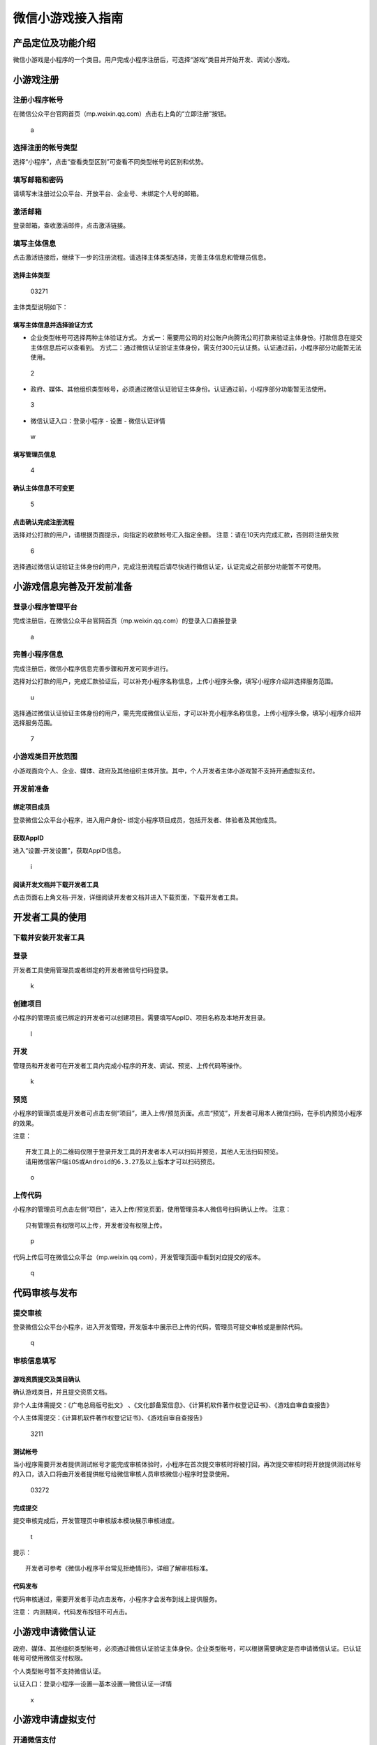 微信小游戏接入指南
==================

产品定位及功能介绍
------------------

微信小游戏是小程序的一个类目。用户完成小程序注册后，可选择“游戏”类目并开始开发、调试小游戏。

小游戏注册
----------

注册小程序帐号
~~~~~~~~~~~~~~

在微信公众平台官网首页（mp.weixin.qq.com）点击右上角的“立即注册”按钮。

.. figure:: /assets/images/a.png
   :alt: a

   a

选择注册的帐号类型
~~~~~~~~~~~~~~~~~~

选择“小程序”，点击“查看类型区别”可查看不同类型帐号的区别和优势。

填写邮箱和密码
~~~~~~~~~~~~~~

请填写未注册过公众平台、开放平台、企业号、未绑定个人号的邮箱。

激活邮箱
~~~~~~~~

登录邮箱，查收激活邮件，点击激活链接。

填写主体信息
~~~~~~~~~~~~

点击激活链接后，继续下一步的注册流程。请选择主体类型选择，完善主体信息和管理员信息。

选择主体类型
^^^^^^^^^^^^

.. figure:: /assets/images/03271.png
   :alt: 03271

   03271

主体类型说明如下：

+-----------------------------------+-----------------------------------+
| 帐号主体                          | 范围                              |
+===================================+===================================+
| 个人                              | 18岁以上有国内身份信息的微信实名用户 |
+-----------------------------------+-----------------------------------+
| 企业                              | 企业、分支机构、企业相关品牌。    |
+-----------------------------------+-----------------------------------+
| 企业（个体工商户）                | 个体工商户。                      |
+-----------------------------------+-----------------------------------+
| 政府                              | 国内、各级、各类政府机构、事业单位、具有行政职能的社会组织等。目前 |
|                                   | 主要覆盖公安机构、党团机构、司法机构、交通机构、旅游机构、工商税务 |
|                                   | 机                                |
+-----------------------------------+-----------------------------------+
| 媒体                              | 报纸、杂志、电视、电台、通讯社、其他等。 |
+-----------------------------------+-----------------------------------+
| 其他组织                          | 不属于政府、媒体、企业或个人的类型。 |
+-----------------------------------+-----------------------------------+

填写主体信息并选择验证方式
^^^^^^^^^^^^^^^^^^^^^^^^^^

-  企业类型帐号可选择两种主体验证方式。
   方式一：需要用公司的对公账户向腾讯公司打款来验证主体身份。打款信息在提交主体信息后可以查看到。
   方式二：通过微信认证验证主体身份，需支付300元认证费。认证通过前，小程序部分功能暂无法使用。

.. figure:: /assets/images/2.png
   :alt: 2

   2

-  政府、媒体、其他组织类型帐号，必须通过微信认证验证主体身份。认证通过前，小程序部分功能暂无法使用。

.. figure:: /assets/images/3.png
   :alt: 3

   3

-  微信认证入口：登录小程序 - 设置 - 微信认证详情

.. figure:: /assets/images/w.png
   :alt: w

   w

填写管理员信息
^^^^^^^^^^^^^^

.. figure:: /assets/images/4.png
   :alt: 4

   4

确认主体信息不可变更
^^^^^^^^^^^^^^^^^^^^

.. figure:: /assets/images/5.png
   :alt: 5

   5

点击确认完成注册流程
^^^^^^^^^^^^^^^^^^^^

选择对公打款的用户，请根据页面提示，向指定的收款帐号汇入指定金额。
注意：请在10天内完成汇款，否则将注册失败

.. figure:: /assets/images/6.png
   :alt: 6

   6

选择通过微信认证验证主体身份的用户，完成注册流程后请尽快进行微信认证，认证完成之前部分功能暂不可使用。

小游戏信息完善及开发前准备
--------------------------

登录小程序管理平台
~~~~~~~~~~~~~~~~~~

完成注册后，在微信公众平台官网首页（mp.weixin.qq.com）的登录入口直接登录

.. figure:: /assets/images/a.png
   :alt: a

   a

完善小程序信息
~~~~~~~~~~~~~~

完成注册后，微信小程序信息完善步骤和开发可同步进行。

选择对公打款的用户，完成汇款验证后，可以补充小程序名称信息，上传小程序头像，填写小程序介绍并选择服务范围。

.. figure:: /assets/images/u.png
   :alt: u

   u

选择通过微信认证验证主体身份的用户，需先完成微信认证后，才可以补充小程序名称信息，上传小程序头像，填写小程序介绍并选择服务范围。

.. figure:: /assets/images/7.png
   :alt: 7

   7

小游戏类目开放范围
~~~~~~~~~~~~~~~~~~

小游戏面向个人、企业、媒体、政府及其他组织主体开放。其中，个人开发者主体小游戏暂不支持开通虚拟支付。

开发前准备
~~~~~~~~~~

绑定项目成员
^^^^^^^^^^^^

登录微信公众平台小程序，进入用户身份-
绑定小程序项目成员，包括开发者、体验者及其他成员。

获取AppID
^^^^^^^^^

进入“设置-开发设置”，获取AppID信息。

.. figure:: /assets/images/i.png
   :alt: i

   i

阅读开发文档并下载开发者工具
^^^^^^^^^^^^^^^^^^^^^^^^^^^^

点击页面右上角文档-开发，详细阅读开发者文档并进入下载页面，下载开发者工具。

开发者工具的使用
----------------

下载并安装开发者工具
~~~~~~~~~~~~~~~~~~~~

登录
~~~~

开发者工具使用管理员或者绑定的开发者微信号扫码登录。

.. figure:: /assets/images/k.png
   :alt: k

   k

创建项目
~~~~~~~~

小程序的管理员或已绑定的开发者可以创建项目。需要填写AppID、项目名称及本地开发目录。

.. figure:: /assets/images/l.png
   :alt: l

   l

开发
~~~~

管理员和开发者可在开发者工具内完成小程序的开发、调试、预览、上传代码等操作。

.. figure:: /assets/images/k.png
   :alt: k

   k

预览
~~~~

小程序的管理员或是开发者可点击左侧“项目”，进入上传/预览页面。点击“预览”，开发者可用本人微信扫码，在手机内预览小程序的效果。

注意：

::

   开发工具上的二维码仅限于登录开发工具的开发者本人可以扫码并预览，其他人无法扫码预览。
   请用微信客户端iOS或Android的6.3.27及以上版本才可以扫码预览。

.. figure:: /assets/images/o.png
   :alt: o

   o

上传代码
~~~~~~~~

小程序的管理员可点击左侧“项目”，进入上传/预览页面，使用管理员本人微信号扫码确认上传。
注意：

::

   只有管理员有权限可以上传，开发者没有权限上传。

.. figure:: /assets/images/p.png
   :alt: p

   p

代码上传后可在微信公众平台（mp.weixin.qq.com），开发管理页面中看到对应提交的版本。

.. figure:: /assets/images/q.png
   :alt: q

   q

代码审核与发布
--------------

提交审核
~~~~~~~~

登录微信公众平台小程序，进入开发管理，开发版本中展示已上传的代码，管理员可提交审核或是删除代码。

.. figure:: /assets/images/q.png
   :alt: q

   q

审核信息填写
~~~~~~~~~~~~

游戏资质提交及类目确认
^^^^^^^^^^^^^^^^^^^^^^

确认游戏类目，并且提交资质文档。

非个人主体需提交：《广电总局版号批文》
、《文化部备案信息》、《计算机软件著作权登记证书》、《游戏自审自查报告》

个人主体需提交：《计算机软件著作权登记证书》、《游戏自审自查报告》

.. figure:: /assets/images/3211.png
   :alt: 3211

   3211

测试帐号
^^^^^^^^

当小程序需要开发者提供测试帐号才能完成审核体验时，小程序在首次提交审核时将被打回，再次提交审核时将开放提供测试帐号的入口，该入口将由开发者提供帐号给微信审核人员审核微信小程序时登录使用。

.. figure:: /assets/images/03272.png
   :alt: 03272

   03272

完成提交
^^^^^^^^

提交审核完成后，开发管理页中审核版本模块展示审核进度。

.. figure:: /assets/images/t.png
   :alt: t

   t

提示：

::

   开发者可参考《微信小程序平台常见拒绝情形》，详细了解审核标准。

代码发布
^^^^^^^^

代码审核通过，需要开发者手动点击发布，小程序才会发布到线上提供服务。

注意： 内测期间，代码发布按钮不可点击。

小游戏申请微信认证
------------------

政府、媒体、其他组织类型帐号，必须通过微信认证验证主体身份。企业类型帐号，可以根据需要确定是否申请微信认证。已认证帐号可使用微信支付权限。

个人类型帐号暂不支持微信认证。

认证入口：登录小程序—设置—基本设置—微信认证—详情

.. figure:: /assets/images/x.png
   :alt: x

   x

小游戏申请虚拟支付
------------------

开通微信支付
~~~~~~~~~~~~

::

   主体类型为个体工商户或企业已认证小游戏

   开通微信支付

.. figure:: /assets/images/y.png
   :alt: y

   y

开通虚拟支付
~~~~~~~~~~~~

.. figure:: /assets/images/3212.png
   :alt: 3212

   3212

支付协议签订
~~~~~~~~~~~~

确认仔细阅读支付协议并签订同意

.. figure:: /assets/images/3213.png
   :alt: 3213

   3213

设置提现账户
~~~~~~~~~~~~

用户在小游戏内完成的交易款项经结算后会提现至开发者的银行账户

.. figure:: /assets/images/3214.png
   :alt: 3214

   3214

游戏币托管
~~~~~~~~~~

游戏类目内，游戏币需托管至平台

.. figure:: /assets/images/3215.png
   :alt: 3215

   3215

::

   管理员进行授权

|3231| 填写游戏币名称及兑换比例 |3232|

::

   游戏分区配置

.. figure:: /assets/images/3233.png
   :alt: 3233

   3233

::

   联调发布

.. figure:: /assets/images/3234.png
   :alt: 3234

   3234

::

   应用上线申请提交后需通过审核

.. figure:: /assets/images/3235.png
   :alt: 3235

   3235

支付订单查询
~~~~~~~~~~~~

开通虚拟支付后，可查询支付订单

.. figure:: /assets/images/3216.png
   :alt: 3216

   3216

公众号关联小程序
----------------

公众号关联小程序后，将可在图文消息、自定义菜单、模板消息等功能中使用小程序。

关联规则
~~~~~~~~

1. 所有公众号都可以关联小程序。
2. 一个公众号可关联10个同主体的小程序，3个不同主体的小程序。
3. 一个小程序可关联500个公众号。
4. 公众号一个月可新增关联小程序13次，小程序一个月可新增关联500次。

关联流程
~~~~~~~~

登录公众号后台-小程序-小程序管理-添加-关联小程序

.. figure:: /assets/images/06211.png
   :alt: 06211

   06211

.. figure:: /assets/images/06212.png
   :alt: 06212

   06212

.. |3231| image:: /assets/images/3231.png
.. |3232| image:: /assets/images/3232.png

